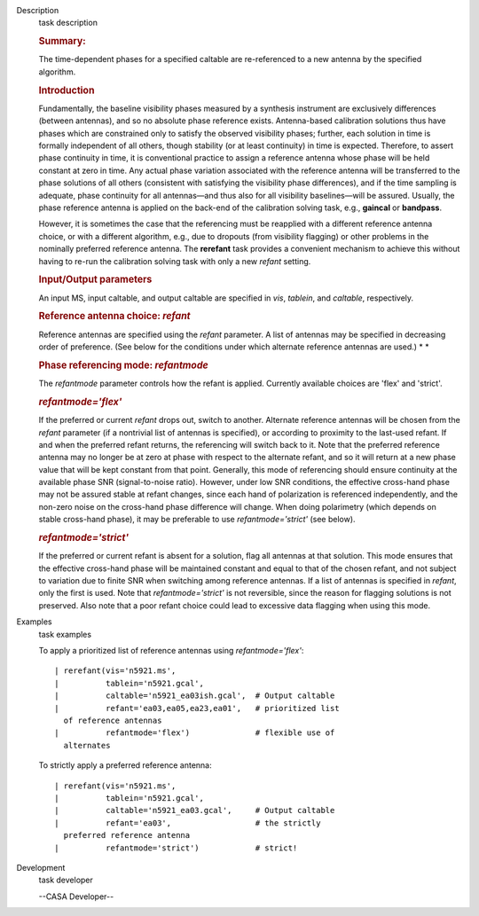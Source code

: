 

.. _Description:

Description
   task description
   
   .. rubric:: Summary:
      
   
   The time-dependent phases for a specified caltable are
   re-referenced to a new antenna by the specified algorithm.
   
   .. rubric:: Introduction
      
   
   Fundamentally, the baseline visibility phases measured by a
   synthesis instrument are exclusively differences (between
   antennas), and so no absolute phase reference exists.
   Antenna-based calibration solutions thus have phases which are
   constrained only to satisfy the observed visibility phases;
   further, each solution in time is formally independent of all
   others, though stability (or at least continuity) in time is
   expected. Therefore, to assert phase continuity in time, it is
   conventional practice to assign a reference antenna whose phase
   will be held constant at zero in time. Any actual phase variation
   associated with the reference antenna will be transferred to the
   phase solutions of all others (consistent with satisfying the
   visibility phase differences), and if the time sampling is
   adequate, phase continuity for all antennas—and thus also for all
   visibility baselines—will be assured. Usually, the phase reference
   antenna is applied on the back-end of the calibration solving
   task, e.g., **gaincal** or **bandpass**.
   
   However, it is sometimes the case that the referencing must be
   reapplied with a different reference antenna choice, or with a
   different algorithm, e.g., due to dropouts (from visibility
   flagging) or other problems in the nominally preferred reference
   antenna. The **rerefant** task provides a convenient mechanism to
   achieve this without having to re-run the calibration solving task
   with only a new *refant* setting.
   
   .. rubric:: Input/Output parameters
      
   
   An input MS, input caltable, and output caltable are specified in
   *vis*, *tablein*, and *caltable*, respectively.
   
   .. rubric:: Reference antenna choice: *refant*
      
   
   Reference antennas are specified using the *refant* parameter. A
   list of antennas may be specified in decreasing order of
   preference. (See below for the conditions under which alternate
   reference antennas are used.) *
   *
   
    
   
   .. rubric:: Phase referencing mode: *refantmode*
      
   
   The *refantmode* parameter controls how the refant is applied.
   Currently available choices are 'flex' and 'strict'.
   
   .. rubric:: *refantmode='flex'*
      
   
   If the preferred or current *refant* drops out, switch to another.
   Alternate reference antennas will be chosen from the *refant*
   parameter (if a nontrivial list of antennas is specified), or
   according to proximity to the last-used refant. If and when the
   preferred refant returns, the referencing will switch back to it.
   Note that the preferred reference antenna may no longer be at zero
   at phase with respect to the alternate refant, and so it will
   return at a new phase value that will be kept constant from that
   point. Generally, this mode of referencing should ensure
   continuity at the available phase SNR (signal-to-noise ratio).
   However, under low SNR conditions, the effective cross-hand phase
   may not be assured stable at refant changes, since each hand of
   polarization is referenced independently, and the non-zero noise
   on the cross-hand phase difference will change. When doing
   polarimetry (which depends on stable cross-hand phase), it may be
   preferable to use *refantmode='strict'* (see below).
   
   .. rubric:: *refantmode='strict'*
      
   
   If the preferred or current refant is absent for a solution, flag
   all antennas at that solution. This mode ensures that the
   effective cross-hand phase will be maintained constant and equal
   to that of the chosen refant, and not subject to variation due to
   finite SNR when switching among reference antennas. If a list of
   antennas is specified in *refant*, only the first is used. Note
   that *refantmode='strict'* is not reversible, since the reason for
   flagging solutions is not preserved. Also note that a poor refant
   choice could lead to excessive data flagging when using this mode.
   

.. _Examples:

Examples
   task examples
   
   To apply a prioritized list of reference antennas using
   *refantmode='flex'*:
   
   ::
   
      | rerefant(vis='n5921.ms',
      |          tablein='n5921.gcal',
      |          caltable='n5921_ea03ish.gcal',  # Output caltable
      |          refant='ea03,ea05,ea23,ea01',   # prioritized list
        of reference antennas
      |          refantmode='flex')              # flexible use of
        alternates
   
   To strictly apply a preferred reference antenna:
   
   ::
   
      | rerefant(vis='n5921.ms',
      |          tablein='n5921.gcal',
      |          caltable='n5921_ea03.gcal',     # Output caltable
      |          refant='ea03',                  # the strictly
        preferred reference antenna
      |          refantmode='strict')            # strict!
   

.. _Development:

Development
   task developer
   
   --CASA Developer--
   
   
